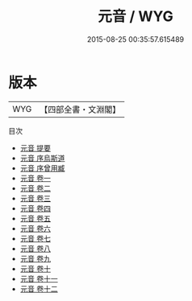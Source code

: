 #+TITLE: 元音 / WYG
#+DATE: 2015-08-25 00:35:57.615489
* 版本
 |       WYG|【四部全書・文淵閣】|
目次
 - [[file:KR4h0093_000.txt::000-1a][元音 提要]]
 - [[file:KR4h0093_000.txt::000-3a][元音 序烏斯道]]
 - [[file:KR4h0093_000.txt::000-5a][元音 序曾用臧]]
 - [[file:KR4h0093_001.txt::001-1a][元音 卷一]]
 - [[file:KR4h0093_002.txt::002-1a][元音 卷二]]
 - [[file:KR4h0093_003.txt::003-1a][元音 卷三]]
 - [[file:KR4h0093_004.txt::004-1a][元音 卷四]]
 - [[file:KR4h0093_005.txt::005-1a][元音 卷五]]
 - [[file:KR4h0093_006.txt::006-1a][元音 卷六]]
 - [[file:KR4h0093_007.txt::007-1a][元音 卷七]]
 - [[file:KR4h0093_008.txt::008-1a][元音 卷八]]
 - [[file:KR4h0093_009.txt::009-1a][元音 卷九]]
 - [[file:KR4h0093_010.txt::010-1a][元音 卷十]]
 - [[file:KR4h0093_011.txt::011-1a][元音 卷十一]]
 - [[file:KR4h0093_012.txt::012-1a][元音 卷十二]]

